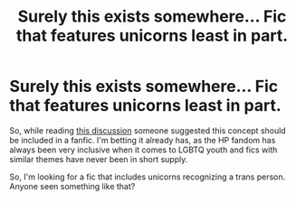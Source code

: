 #+TITLE: Surely this exists somewhere... Fic that features unicorns least in part.

* Surely this exists somewhere... Fic that features unicorns least in part.
:PROPERTIES:
:Author: pokey1984
:Score: 3
:DateUnix: 1596401794.0
:DateShort: 2020-Aug-03
:FlairText: Request
:END:
So, while reading [[https://www.reddit.com/r/tumblr/comments/i2f4al/considering_that_rowlings_chosen_a_terfy_hill_to/][this discussion]] someone suggested this concept should be included in a fanfic. I'm betting it already has, as the HP fandom has always been very inclusive when it comes to LGBTQ youth and fics with similar themes have never been in short supply.

So, I'm looking for a fic that includes unicorns recognizing a trans person. Anyone seen something like that?

